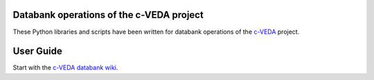 Databank operations of the c-VEDA project
=========================================

These Python libraries and scripts have been written for databank operations
of the c-VEDA_ project.

.. _c-VEDA: https://cveda.nimhans.ac.in


User Guide
==========

Start with the `c-VEDA databank wiki`_.

.. _c-VEDA databank wiki: https://github.com/cveda/cveda_databank/wiki
